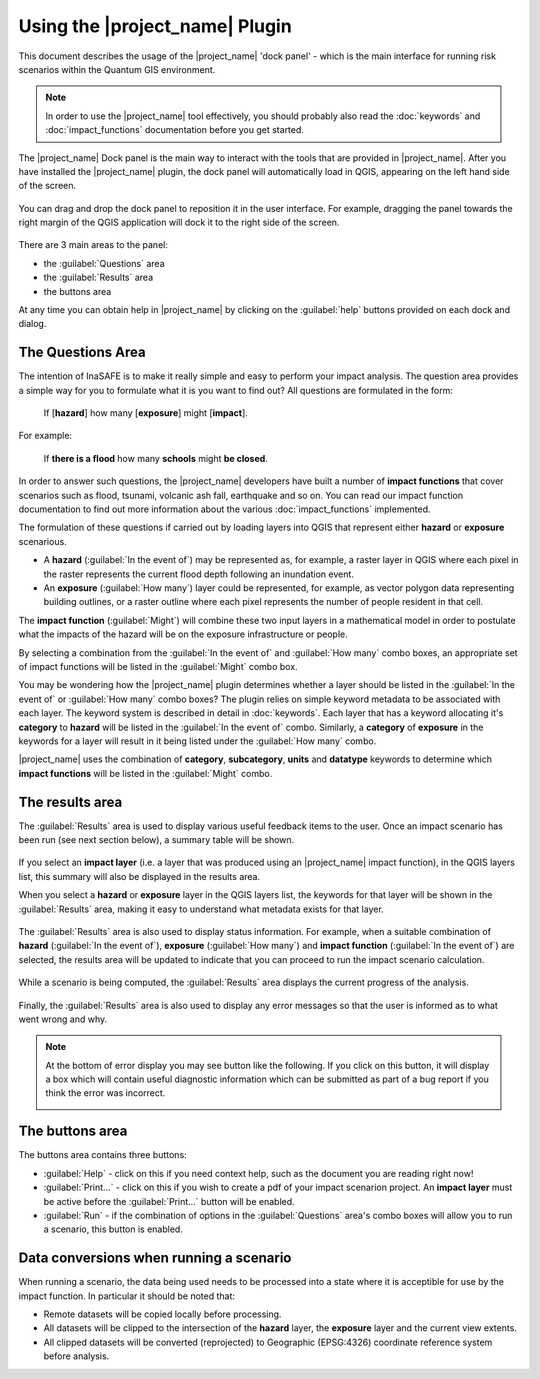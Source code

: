 ===============================
Using the |project_name| Plugin
===============================

This document describes the usage of the |project_name| 'dock panel' - which
is the main interface for running risk scenarios within the Quantum GIS
environment.

.. note:: In order to use the |project_name| tool effectively,
   you should probably also read the :doc:`keywords` and
   :doc:`impact_functions` documentation before you get started.

The |project_name| Dock panel is the main way to interact with the tools that
are provided in |project_name|. After you have installed the |project_name|
plugin, the dock panel will automatically load in QGIS, appearing on the left
hand side of the screen.

.. figure:: /static/inasafe-dock-panel.jpeg
   :align: center

You can drag and drop the dock panel to reposition it in the user interface.
For example, dragging the panel towards the right margin of the QGIS
application will dock it to the right side of the screen.

.. figure:: /static/docked-right.jpeg
   :align: center

There are 3 main areas to the panel:

* the :guilabel:`Questions` area
* the :guilabel:`Results` area
* the buttons area

At any time you can obtain help in |project_name| by clicking on the
:guilabel:`help` buttons provided on each dock and dialog.


The Questions Area
------------------

The intention of InaSAFE is to make it really simple and easy to perform
your impact analysis. The question area provides a simple way for you to
formulate what it is you want to find out? All questions are formulated in
the form:

   If [**hazard**] how many [**exposure**] might [**impact**].

For example:

   If **there is a flood** how many **schools** might **be closed**.

In order to answer such questions, the |project_name| developers have built
a number of **impact functions** that cover scenarios such as flood,
tsunami, volcanic ash fall, earthquake and so on. You can read our impact
function documentation to find out more information about the various
:doc:`impact_functions` implemented.

The formulation of these questions if carried out by loading layers into QGIS
that represent either **hazard** or **exposure** scenarious.

* A **hazard** (:guilabel:`In the event of`) may be represented as,
  for example, a raster layer in QGIS where each pixel in the raster represents
  the current flood depth following an inundation event.
* An **exposure** (:guilabel:`How many`) layer could be represented, for
  example, as vector polygon data representing building outlines, or a raster
  outline where each pixel represents the number of people resident in that
  cell.

The **impact function** (:guilabel:`Might`) will combine these two input layers
in a mathematical model in order to postulate what the impacts of the hazard
will be on the exposure infrastructure or people.

By selecting a combination from the :guilabel:`In the event of` and
:guilabel:`How many` combo boxes, an appropriate set of impact functions will
be listed in the :guilabel:`Might` combo box.

You may be wondering how the |project_name| plugin determines whether a layer
should be listed in the :guilabel:`In the event of` or :guilabel:`How many`
combo boxes? The plugin relies on simple keyword metadata to be associated
with each layer. The keyword system is described in detail in :doc:`keywords`.
Each layer that has a keyword allocating it's **category** to **hazard** will
be listed in the :guilabel:`In the event of` combo. Similarly, a **category**
of **exposure** in the keywords for a layer will result in it being listed
under the :guilabel:`How many` combo.

|project_name| uses the combination of **category**, **subcategory**, **units**
and **datatype** keywords to determine which **impact functions** will be
listed in the :guilabel:`Might` combo.


The results area
----------------

The :guilabel:`Results` area is used to display various useful feedback items
to the user. Once an impact scenario has been run (see next section below),
a summary table will be shown.

.. figure:: /static/scenario-results.png
   :align: center

If you select an **impact layer** (i.e. a layer that was produced using an
|project_name| impact function), in the QGIS layers list, this summary will
also be displayed in the results area.

When you select a **hazard** or **exposure** layer in the QGIS layers list,
the keywords for that layer will be shown in the :guilabel:`Results` area,
making it easy to understand what metadata exists for that layer.

.. figure:: /static/keywords-for-active-layer.png
   :align: center

The :guilabel:`Results` area is also used to display status information. For
example, when a suitable combination of **hazard**
(:guilabel:`In the event of`), **exposure** (:guilabel:`How many`) and
**impact function** (:guilabel:`In the event of`) are selected, the results
area will be updated to indicate that you can proceed to run the impact
scenario calculation.

.. figure:: /static/status-ready.png
   :align: center

While a scenario is being computed, the :guilabel:`Results` area displays the
current progress of the analysis.

.. figure:: /static/calculation-progress.png
   :align: center

Finally, the :guilabel:`Results` area is also used to display any error
messages so that the user is informed as to what went wrong and why.

.. figure:: /static/error-display.png
   :align: center

.. note:: At the bottom of error display you may see button like the following.
   If you click on this button, it will display a box which will contain
   useful diagnostic information which can be submitted as part of a bug
   report if you think the error was incorrect.

   .. image:: /static/toggle-traceback.png
      :align: center

The buttons area
----------------

The buttons area contains three buttons:

* :guilabel:`Help` - click on this if you need context help, such as the
  document you are reading right now!
* :guilabel:`Print...` - click on this if you wish to create a pdf of your
  impact scenarion project. An **impact layer** must be active before the
  :guilabel:`Print...` button will be enabled.
* :guilabel:`Run` - if the combination of options in the :guilabel:`Questions`
  area's combo boxes will allow you to run a scenario, this button is enabled.

Data conversions when running a scenario
----------------------------------------

When running a scenario, the data being used needs to be processed into a state
where it is acceptible for use by the impact function. In particular it should
be noted that:

* Remote datasets will be copied locally before processing.
* All datasets will be clipped to the intersection of the **hazard** layer,
  the **exposure** layer and the current view extents.
* All clipped datasets will be converted (reprojected) to Geographic
  (EPSG:4326) coordinate reference system before analysis.






